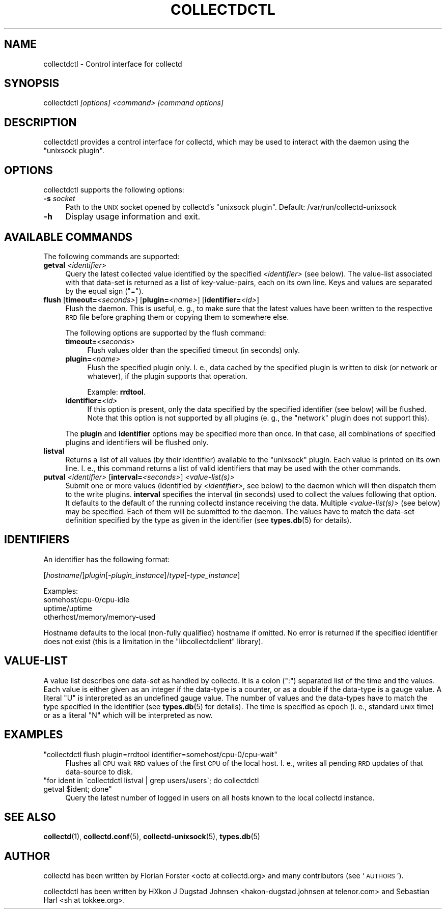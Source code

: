 .\" Automatically generated by Pod::Man 4.12 (Pod::Simple 3.35)
.\"
.\" Standard preamble:
.\" ========================================================================
.de Sp \" Vertical space (when we can't use .PP)
.if t .sp .5v
.if n .sp
..
.de Vb \" Begin verbatim text
.ft CW
.nf
.ne \\$1
..
.de Ve \" End verbatim text
.ft R
.fi
..
.\" Set up some character translations and predefined strings.  \*(-- will
.\" give an unbreakable dash, \*(PI will give pi, \*(L" will give a left
.\" double quote, and \*(R" will give a right double quote.  \*(C+ will
.\" give a nicer C++.  Capital omega is used to do unbreakable dashes and
.\" therefore won't be available.  \*(C` and \*(C' expand to `' in nroff,
.\" nothing in troff, for use with C<>.
.tr \(*W-
.ds C+ C\v'-.1v'\h'-1p'\s-2+\h'-1p'+\s0\v'.1v'\h'-1p'
.ie n \{\
.    ds -- \(*W-
.    ds PI pi
.    if (\n(.H=4u)&(1m=24u) .ds -- \(*W\h'-12u'\(*W\h'-12u'-\" diablo 10 pitch
.    if (\n(.H=4u)&(1m=20u) .ds -- \(*W\h'-12u'\(*W\h'-8u'-\"  diablo 12 pitch
.    ds L" ""
.    ds R" ""
.    ds C` ""
.    ds C' ""
'br\}
.el\{\
.    ds -- \|\(em\|
.    ds PI \(*p
.    ds L" ``
.    ds R" ''
.    ds C`
.    ds C'
'br\}
.\"
.\" Escape single quotes in literal strings from groff's Unicode transform.
.ie \n(.g .ds Aq \(aq
.el       .ds Aq '
.\"
.\" If the F register is >0, we'll generate index entries on stderr for
.\" titles (.TH), headers (.SH), subsections (.SS), items (.Ip), and index
.\" entries marked with X<> in POD.  Of course, you'll have to process the
.\" output yourself in some meaningful fashion.
.\"
.\" Avoid warning from groff about undefined register 'F'.
.de IX
..
.nr rF 0
.if \n(.g .if rF .nr rF 1
.if (\n(rF:(\n(.g==0)) \{\
.    if \nF \{\
.        de IX
.        tm Index:\\$1\t\\n%\t"\\$2"
..
.        if !\nF==2 \{\
.            nr % 0
.            nr F 2
.        \}
.    \}
.\}
.rr rF
.\"
.\" Accent mark definitions (@(#)ms.acc 1.5 88/02/08 SMI; from UCB 4.2).
.\" Fear.  Run.  Save yourself.  No user-serviceable parts.
.    \" fudge factors for nroff and troff
.if n \{\
.    ds #H 0
.    ds #V .8m
.    ds #F .3m
.    ds #[ \f1
.    ds #] \fP
.\}
.if t \{\
.    ds #H ((1u-(\\\\n(.fu%2u))*.13m)
.    ds #V .6m
.    ds #F 0
.    ds #[ \&
.    ds #] \&
.\}
.    \" simple accents for nroff and troff
.if n \{\
.    ds ' \&
.    ds ` \&
.    ds ^ \&
.    ds , \&
.    ds ~ ~
.    ds /
.\}
.if t \{\
.    ds ' \\k:\h'-(\\n(.wu*8/10-\*(#H)'\'\h"|\\n:u"
.    ds ` \\k:\h'-(\\n(.wu*8/10-\*(#H)'\`\h'|\\n:u'
.    ds ^ \\k:\h'-(\\n(.wu*10/11-\*(#H)'^\h'|\\n:u'
.    ds , \\k:\h'-(\\n(.wu*8/10)',\h'|\\n:u'
.    ds ~ \\k:\h'-(\\n(.wu-\*(#H-.1m)'~\h'|\\n:u'
.    ds / \\k:\h'-(\\n(.wu*8/10-\*(#H)'\z\(sl\h'|\\n:u'
.\}
.    \" troff and (daisy-wheel) nroff accents
.ds : \\k:\h'-(\\n(.wu*8/10-\*(#H+.1m+\*(#F)'\v'-\*(#V'\z.\h'.2m+\*(#F'.\h'|\\n:u'\v'\*(#V'
.ds 8 \h'\*(#H'\(*b\h'-\*(#H'
.ds o \\k:\h'-(\\n(.wu+\w'\(de'u-\*(#H)/2u'\v'-.3n'\*(#[\z\(de\v'.3n'\h'|\\n:u'\*(#]
.ds d- \h'\*(#H'\(pd\h'-\w'~'u'\v'-.25m'\f2\(hy\fP\v'.25m'\h'-\*(#H'
.ds D- D\\k:\h'-\w'D'u'\v'-.11m'\z\(hy\v'.11m'\h'|\\n:u'
.ds th \*(#[\v'.3m'\s+1I\s-1\v'-.3m'\h'-(\w'I'u*2/3)'\s-1o\s+1\*(#]
.ds Th \*(#[\s+2I\s-2\h'-\w'I'u*3/5'\v'-.3m'o\v'.3m'\*(#]
.ds ae a\h'-(\w'a'u*4/10)'e
.ds Ae A\h'-(\w'A'u*4/10)'E
.    \" corrections for vroff
.if v .ds ~ \\k:\h'-(\\n(.wu*9/10-\*(#H)'\s-2\u~\d\s+2\h'|\\n:u'
.if v .ds ^ \\k:\h'-(\\n(.wu*10/11-\*(#H)'\v'-.4m'^\v'.4m'\h'|\\n:u'
.    \" for low resolution devices (crt and lpr)
.if \n(.H>23 .if \n(.V>19 \
\{\
.    ds : e
.    ds 8 ss
.    ds o a
.    ds d- d\h'-1'\(ga
.    ds D- D\h'-1'\(hy
.    ds th \o'bp'
.    ds Th \o'LP'
.    ds ae ae
.    ds Ae AE
.\}
.rm #[ #] #H #V #F C
.\" ========================================================================
.\"
.IX Title "COLLECTDCTL 1"
.TH COLLECTDCTL 1 "2019-09-16" "5.9.2" "collectd"
.\" For nroff, turn off justification.  Always turn off hyphenation; it makes
.\" way too many mistakes in technical documents.
.if n .ad l
.nh
.SH "NAME"
collectdctl \- Control interface for collectd
.SH "SYNOPSIS"
.IX Header "SYNOPSIS"
collectdctl \fI[options]\fR \fI<command>\fR \fI[command options]\fR
.SH "DESCRIPTION"
.IX Header "DESCRIPTION"
collectdctl provides a control interface for collectd, which may be used to
interact with the daemon using the \f(CW\*(C`unixsock plugin\*(C'\fR.
.SH "OPTIONS"
.IX Header "OPTIONS"
collectdctl supports the following options:
.IP "\fB\-s\fR \fIsocket\fR" 4
.IX Item "-s socket"
Path to the \s-1UNIX\s0 socket opened by collectd's \f(CW\*(C`unixsock plugin\*(C'\fR.
Default: /var/run/collectd\-unixsock
.IP "\fB\-h\fR" 4
.IX Item "-h"
Display usage information and exit.
.SH "AVAILABLE COMMANDS"
.IX Header "AVAILABLE COMMANDS"
The following commands are supported:
.IP "\fBgetval\fR \fI<identifier>\fR" 4
.IX Item "getval <identifier>"
Query the latest collected value identified by the specified
\&\fI<identifier>\fR (see below). The value-list associated with that
data-set is returned as a list of key-value-pairs, each on its own line. Keys
and values are separated by the equal sign (\f(CW\*(C`=\*(C'\fR).
.IP "\fBflush\fR [\fBtimeout=\fR\fI<seconds>\fR] [\fBplugin=\fR\fI<name>\fR] [\fBidentifier=\fR\fI<id>\fR]" 4
.IX Item "flush [timeout=<seconds>] [plugin=<name>] [identifier=<id>]"
Flush the daemon. This is useful, e.\ g., to make sure that the latest
values have been written to the respective \s-1RRD\s0 file before graphing them or
copying them to somewhere else.
.Sp
The following options are supported by the flush command:
.RS 4
.IP "\fBtimeout=\fR\fI<seconds>\fR" 4
.IX Item "timeout=<seconds>"
Flush values older than the specified timeout (in seconds) only.
.IP "\fBplugin=\fR\fI<name>\fR" 4
.IX Item "plugin=<name>"
Flush the specified plugin only. I.\ e., data cached by the specified
plugin is written to disk (or network or whatever), if the plugin supports
that operation.
.Sp
Example: \fBrrdtool\fR.
.IP "\fBidentifier=\fR\fI<id>\fR" 4
.IX Item "identifier=<id>"
If this option is present, only the data specified by the specified identifier
(see below) will be flushed. Note that this option is not supported by all
plugins (e.\ g., the \f(CW\*(C`network\*(C'\fR plugin does not support this).
.RE
.RS 4
.Sp
The \fBplugin\fR and \fBidentifier\fR options may be specified more than once. In
that case, all combinations of specified plugins and identifiers will be
flushed only.
.RE
.IP "\fBlistval\fR" 4
.IX Item "listval"
Returns a list of all values (by their identifier) available to the
\&\f(CW\*(C`unixsock\*(C'\fR plugin. Each value is printed on its own line. I.\ e., this
command returns a list of valid identifiers that may be used with the other
commands.
.IP "\fBputval\fR \fI<identifier>\fR [\fBinterval=\fR\fI<seconds>\fR] \fI<value\-list(s)>\fR" 4
.IX Item "putval <identifier> [interval=<seconds>] <value-list(s)>"
Submit one or more values (identified by \fI<identifier>\fR, see below)
to the daemon which will then dispatch them to the write plugins. \fBinterval\fR
specifies the interval (in seconds) used to collect the values following that
option. It defaults to the default of the running collectd instance receiving
the data. Multiple \fI<value\-list(s)>\fR (see below) may be specified.
Each of them will be submitted to the daemon. The values have to match the
data-set definition specified by the type as given in the identifier (see
\&\fBtypes.db\fR\|(5) for details).
.SH "IDENTIFIERS"
.IX Header "IDENTIFIERS"
An identifier has the following format:
.PP
[\fIhostname\fR/]\fIplugin\fR[\-\fIplugin_instance\fR]/\fItype\fR[\-\fItype_instance\fR]
.PP
Examples:
 somehost/cpu\-0/cpu\-idle
 uptime/uptime
 otherhost/memory/memory\-used
.PP
Hostname defaults to the local (non-fully qualified) hostname if omitted. No
error is returned if the specified identifier does not exist (this is a
limitation in the \f(CW\*(C`libcollectdclient\*(C'\fR library).
.SH "VALUE-LIST"
.IX Header "VALUE-LIST"
A value list describes one data-set as handled by collectd. It is a colon
(\f(CW\*(C`:\*(C'\fR) separated list of the time and the values. Each value is either given
as an integer if the data-type is a counter, or as a double if the data-type
is a gauge value. A literal \f(CW\*(C`U\*(C'\fR is interpreted as an undefined gauge value.
The number of values and the data-types have to match the type specified in
the identifier (see \fBtypes.db\fR\|(5) for details). The time is specified as
epoch (i.\ e., standard \s-1UNIX\s0 time) or as a literal \f(CW\*(C`N\*(C'\fR which will be
interpreted as now.
.SH "EXAMPLES"
.IX Header "EXAMPLES"
.ie n .IP """collectdctl flush plugin=rrdtool identifier=somehost/cpu\-0/cpu\-wait""" 4
.el .IP "\f(CWcollectdctl flush plugin=rrdtool identifier=somehost/cpu\-0/cpu\-wait\fR" 4
.IX Item "collectdctl flush plugin=rrdtool identifier=somehost/cpu-0/cpu-wait"
Flushes all \s-1CPU\s0 wait \s-1RRD\s0 values of the first \s-1CPU\s0 of the local host.
I.\ e., writes all pending \s-1RRD\s0 updates of that data-source to disk.
.ie n .IP """for ident in \`collectdctl listval | grep users/users\`; do collectdctl getval $ident; done""" 4
.el .IP "\f(CWfor ident in \`collectdctl listval | grep users/users\`; do collectdctl getval $ident; done\fR" 4
.IX Item "for ident in collectdctl listval | grep users/users; do collectdctl getval $ident; done"
Query the latest number of logged in users on all hosts known to the local
collectd instance.
.SH "SEE ALSO"
.IX Header "SEE ALSO"
\&\fBcollectd\fR\|(1),
\&\fBcollectd.conf\fR\|(5),
\&\fBcollectd\-unixsock\fR\|(5),
\&\fBtypes.db\fR\|(5)
.SH "AUTHOR"
.IX Header "AUTHOR"
collectd has been written by Florian Forster <octo at collectd.org>
and many contributors (see `\s-1AUTHORS\s0').
.PP
collectdctl has been written by
HXkon J Dugstad Johnsen <hakon\-dugstad.johnsen\ at\ telenor.com>
and Sebastian Harl <sh at tokkee.org>.
